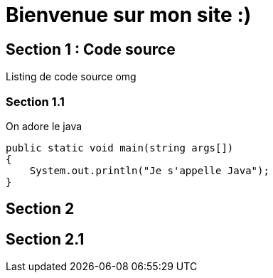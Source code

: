 = Bienvenue sur mon site :)
:description: Ceci est une description de site web

== Section 1 : Code source

Listing de code source omg

=== Section 1.1

On adore le java

[,java]
----
public static void main(string args[])
{
    System.out.println("Je s'appelle Java");
}
----

== Section 2

== Section 2.1
